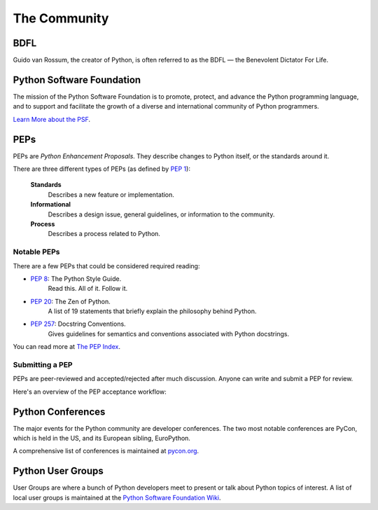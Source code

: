 .. _the-community:

The Community
=============

.. image:: https://farm5.staticflickr.com/4225/34689432801_78d97ecec9_k_d.jpg

BDFL
----

Guido van Rossum, the creator of Python, is often referred to as the BDFL — the
Benevolent Dictator For Life.



Python Software Foundation
--------------------------

The mission of the Python Software Foundation is to promote, protect, and
advance the Python programming language, and to support and facilitate the
growth of a diverse and international community of Python programmers.

`Learn More about the PSF <http://www.python.org/psf/>`_.


PEPs
----

PEPs are *Python Enhancement Proposals*. They describe changes to Python itself,
or the standards around it.

There are three different types of PEPs (as defined by :pep:`1`):

    **Standards**
        Describes a new feature or implementation.

    **Informational**
        Describes a design issue, general guidelines, or information to the
        community.

    **Process**
        Describes a process related to Python.


Notable PEPs
~~~~~~~~~~~~

There are a few PEPs that could be considered required reading:

- :pep:`8`: The Python Style Guide.
    Read this. All of it. Follow it.

- :pep:`20`: The Zen of Python.
    A list of 19 statements that briefly explain the philosophy behind Python.

- :pep:`257`: Docstring Conventions.
    Gives guidelines for semantics and conventions associated with Python
    docstrings.

You can read more at `The PEP Index <http://www.python.org/dev/peps/>`_.

Submitting a PEP
~~~~~~~~~~~~~~~~

PEPs are peer-reviewed and accepted/rejected after much discussion. Anyone
can write and submit a PEP for review.

Here's an overview of the PEP acceptance workflow:

.. image:: ../_static/pep-0001-1.png


Python Conferences
--------------------------

The major events for the Python community are developer conferences. The two
most notable conferences are PyCon, which is held in the US, and its European
sibling, EuroPython.

A comprehensive list of conferences is maintained at `pycon.org <http://www.pycon.org/>`_.


Python User Groups
--------------------------

User Groups are where a bunch of Python developers meet to present or talk
about Python topics of interest. A list of local user groups is maintained at
the `Python Software Foundation Wiki <http://wiki.python.org/moin/LocalUserGroups>`_.
